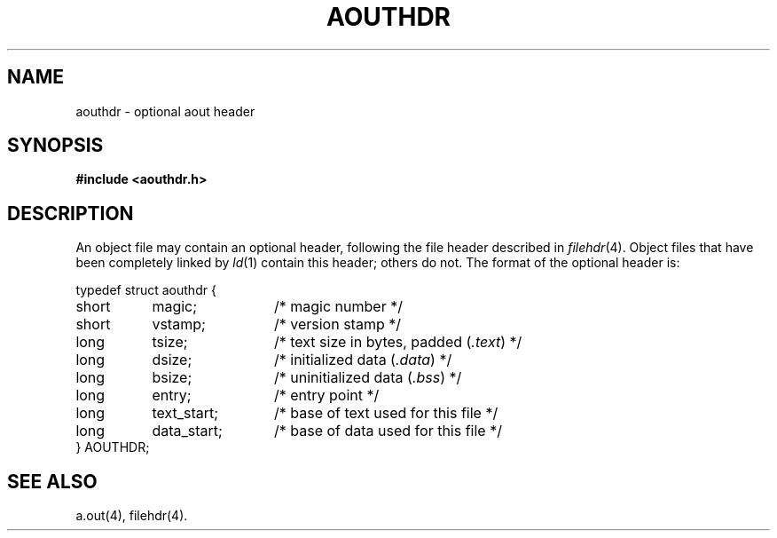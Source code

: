 .TH AOUTHDR 4
.SH NAME
aouthdr \- optional aout header
.SH SYNOPSIS
.B "#include <aouthdr.h>"
.SH DESCRIPTION
An object file may contain an optional header, following
the file header described in \fIfilehdr\fP(4).
Object files that have been completely linked by \fIld\fP(1)
contain this header; others do not.
The format
of the optional header is:
.sp
.nf
.ta .75i 1.5i 2.75i
typedef struct aouthdr  {
	short	magic;	/* magic number */
	short	vstamp;	/* version stamp */
	long	tsize;	/* text size in bytes, padded (\fI.text\fP) */
	long	dsize;	/* initialized data (\fI.data\fP) */
	long	bsize;	/* uninitialized data (\fI.bss\fP) */
	long	entry;	/* entry point */
	long	text_start;	/* base of text used for this file */
	long	data_start;	/* base of data used for this file */
} AOUTHDR;
.fi
.ta
.SH "SEE ALSO"
a.out(4), filehdr(4).
.\"	@(#)aouthdr.4	1.4	


